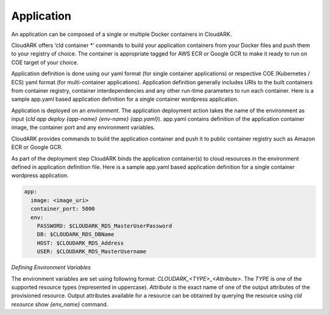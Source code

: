 Application
------------

An application can be composed of a single or multiple Docker containers in CloudARK.

CloudARK offers ‘cld container *’ commands to build your application containers from your Docker files and push them to your registry of choice.
The container is appropriate tagged for AWS ECR or Google GCR to make it ready to run on COE target of your choice.

Application definition is done using our yaml format (for single container applications) or respective COE (Kubernetes / ECS) yaml format (for multi-container applications). Application definition generally includes URIs to the built containers from container registry, container interdependencies and any other run-time parameters to run each container.  
Here is a sample app.yaml based application definition for a single container wordpress application.


Application is deployed on an *environment*. The application deployment action takes
the name of the environment as input (*cld app deploy {app-name} {env-name} {app.yaml}*).
app.yaml contains definition of the application container image, the container port
and any environment variables.

CloudARK provides commands to build the application container and push it to public container
registry such as Amazon ECR or Google GCR.

As part of the deployment step CloudARK binds the application container(s) to cloud resources
in the environment defined in application definition file. 
Here is a sample app.yaml based application definition for a single container wordpress application. 

.. _greetings: https://github.com/cloud-ark/cloudark-samples/tree/master/greetings

.. code-block:: yaml

   app:
     image: <image_uri>
     container_port: 5000
     env:
       PASSWORD: $CLOUDARK_RDS_MasterUserPassword
       DB: $CLOUDARK_RDS_DBName
       HOST: $CLOUDARK_RDS_Address
       USER: $CLOUDARK_RDS_MasterUsername


*Defining Environment Variables*

The environment variables are set using following format: *CLOUDARK_<TYPE>_<Attribute>*.
The *TYPE* is one of the supported resource types (represented in uppercase).
*Attribute* is the exact name of one of the output attributes of the provisioned resource.
Output attributes available for a resource can be obtained by querying the resource
using *cld resource show {env_name}* command.

